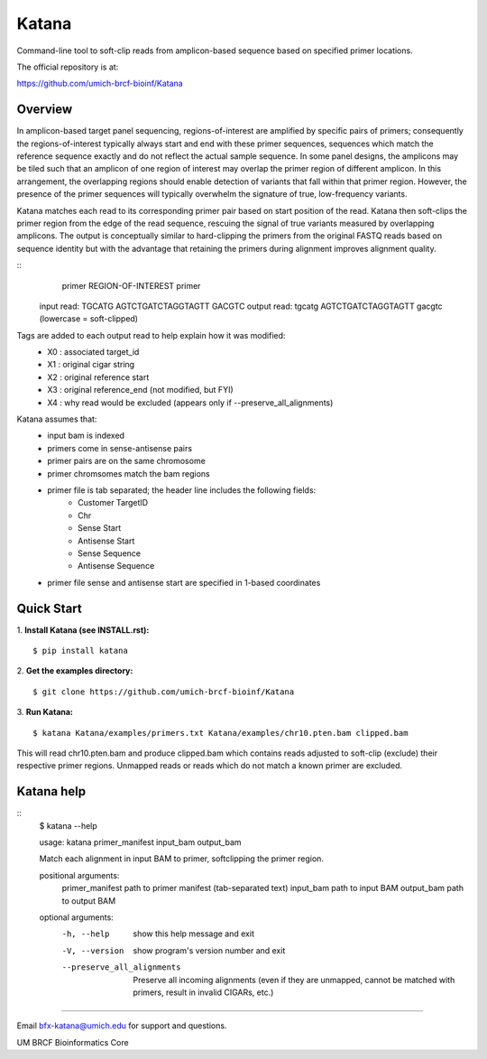 ======
Katana
======

Command-line tool to soft-clip reads from amplicon-based sequence based on
specified primer locations.

.. image:: https://travis-ci.org/umich-brcf-bioinf/Katana.svg?branch=develop
    :target: https://travis-ci.org/umich-brcf-bioinf/Katana
    :alt: Build Status

.. image:: https://coveralls.io/repos/github/umich-brcf-bioinf/Katana/badge.svg?branch=develop
    :target: https://coveralls.io/github/umich-brcf-bioinf/Katana?branch=develop
    :alt: Coverage Status

The official repository is at:

https://github.com/umich-brcf-bioinf/Katana

--------
Overview
--------

In amplicon-based target panel sequencing, regions-of-interest are amplified by
specific pairs of primers; consequently the regions-of-interest typically
always start and end with these primer sequences, sequences which match the
reference sequence exactly and do not reflect the actual sample sequence. In
some panel designs, the amplicons may be tiled such that an amplicon of one
region of interest may overlap the primer region of different amplicon. In this
arrangement, the overlapping regions should enable detection of variants that
fall within that primer region. However, the presence of the primer sequences
will typically overwhelm the signature of true, low-frequency variants.


Katana matches each read to its corresponding primer pair based on start
position of the read. Katana then soft-clips the primer region from the edge of
the read sequence, rescuing the signal of true variants measured by overlapping
amplicons. The output is conceptually similar to hard-clipping the primers from
the original FASTQ reads based on sequence identity but with the advantage that
retaining the primers during alignment improves alignment quality.


::
               primer REGION-OF-INTEREST primer
  input read:  TGCATG AGTCTGATCTAGGTAGTT GACGTC
  output read: tgcatg AGTCTGATCTAGGTAGTT gacgtc (lowercase = soft-clipped)


Tags are added to each output read to help explain how it was modified:
 - X0 : associated target_id
 - X1 : original cigar string
 - X2 : original reference start
 - X3 : original reference_end (not modified, but FYI)
 - X4 : why read would be excluded (appears only if --preserve_all_alignments)


Katana assumes that:
 - input bam is indexed
 - primers come in sense-antisense pairs
 - primer pairs are on the same chromosome
 - primer chromsomes match the bam regions
 - primer file is tab separated; the header line includes the following fields:
    - Customer TargetID
    - Chr
    - Sense Start
    - Antisense Start
    - Sense Sequence
    - Antisense Sequence
 - primer file sense and antisense start are specified in 1-based coordinates


-----------
Quick Start
-----------

1. **Install Katana (see INSTALL.rst):**
::
  $ pip install katana

2. **Get the examples directory:**
::
  $ git clone https://github.com/umich-brcf-bioinf/Katana

3. **Run Katana:**
::
  $ katana Katana/examples/primers.txt Katana/examples/chr10.pten.bam clipped.bam

This will read chr10.pten.bam and produce clipped.bam which contains reads
adjusted to soft-clip (exclude) their respective primer regions. Unmapped reads
or reads which do not match a known primer are excluded.


-----------
Katana help
-----------

::
  $ katana --help
  
  usage: katana primer_manifest input_bam output_bam
  
  Match each alignment in input BAM to primer, softclipping the primer region.
  
  positional arguments:
    primer_manifest       path to primer manifest (tab-separated text)
    input_bam             path to input BAM
    output_bam            path to output BAM
  
  
  optional arguments:
    -h, --help            show this help message and exit
    -V, --version         show program's version number and exit
    --preserve_all_alignments
                          Preserve all incoming alignments (even if they are 
                          unmapped, cannot be matched with primers, result in 
                          invalid CIGARs, etc.)

====

Email bfx-katana@umich.edu for support and questions.

UM BRCF Bioinformatics Core
